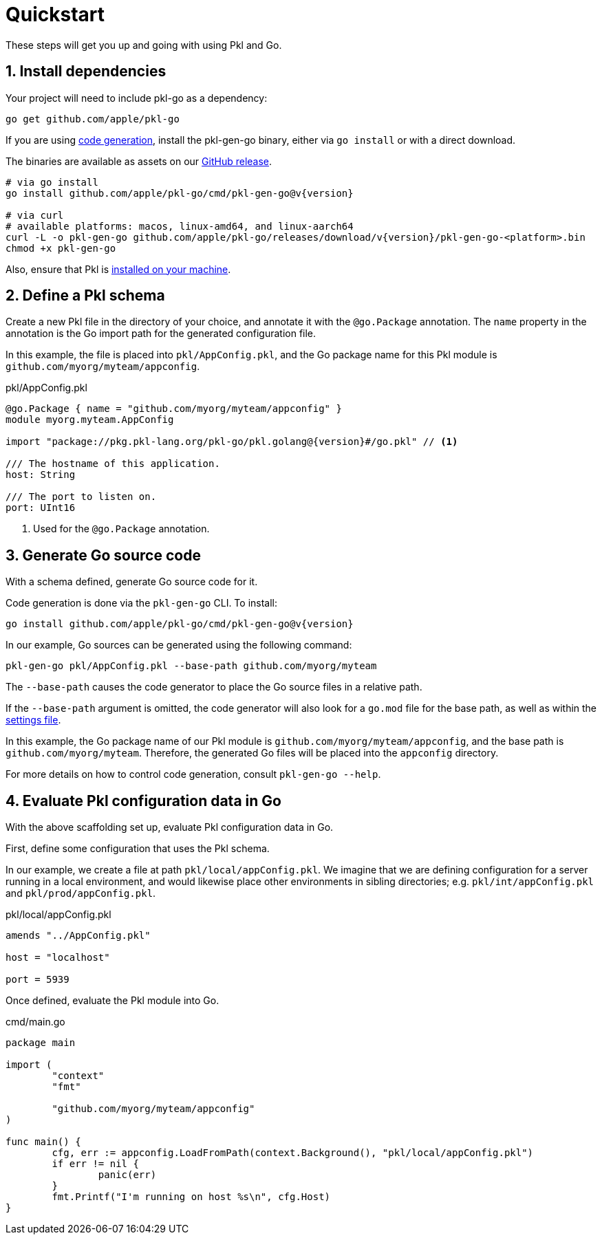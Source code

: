 = Quickstart

These steps will get you up and going with using Pkl and Go.

== 1. Install dependencies

Your project will need to include pkl-go as a dependency:

[source,bash]
----
go get github.com/apple/pkl-go
----

If you are using xref:codegen.adoc[code generation], install the pkl-gen-go binary, either via `go install` or with a direct download.

The binaries are available as assets on our link:https://github.com/apple/pkl-go/releases/tag/v{version}/[GitHub release].

[source,bash,subs="+attributes"]
----
# via go install
go install github.com/apple/pkl-go/cmd/pkl-gen-go@v{version}

# via curl
# available platforms: macos, linux-amd64, and linux-aarch64
curl -L -o pkl-gen-go github.com/apple/pkl-go/releases/download/v{version}/pkl-gen-go-<platform>.bin
chmod +x pkl-gen-go
----

Also, ensure that Pkl is xref:main:pkl-cli:index.adoc#installation[installed on your machine].

== 2. Define a Pkl schema

Create a new Pkl file in the directory of your choice, and annotate it with the `@go.Package` annotation.
The `name` property in the annotation is the Go import path for the generated configuration file.

In this example, the file is placed into `pkl/AppConfig.pkl`, and the Go package name for this Pkl module is
`github.com/myorg/myteam/appconfig`.

.pkl/AppConfig.pkl
[source,pkl,subs="+attributes"]
----
@go.Package { name = "github.com/myorg/myteam/appconfig" }
module myorg.myteam.AppConfig

import "package://pkg.pkl-lang.org/pkl-go/pkl.golang@{version}#/go.pkl" // <1>

/// The hostname of this application.
host: String

/// The port to listen on.
port: UInt16
----
<1> Used for the `@go.Package` annotation.

== 3. Generate Go source code

With a schema defined, generate Go source code for it.

Code generation is done via the `pkl-gen-go` CLI. To install:

[source,bash]
----
go install github.com/apple/pkl-go/cmd/pkl-gen-go@v{version}
----

In our example, Go sources can be generated using the following command:

[source,bash]
----
pkl-gen-go pkl/AppConfig.pkl --base-path github.com/myorg/myteam
----

The `--base-path` causes the code generator to place the Go source files in a relative path.

If the `--base-path` argument is omitted, the code generator will also look for a `go.mod` file for the base path, as well as within the
xref:codegen.adoc#settings-file[settings file].

In this example, the Go package name of our Pkl module is `github.com/myorg/myteam/appconfig`, and the base path
is `github.com/myorg/myteam`. Therefore, the generated Go files will be placed into the `appconfig` directory.

For more details on how to control code generation, consult `pkl-gen-go --help`.

== 4. Evaluate Pkl configuration data in Go

With the above scaffolding set up, evaluate Pkl configuration data in Go.

First, define some configuration that uses the Pkl schema.

In our example, we create a file at path `pkl/local/appConfig.pkl`. We imagine that we are defining configuration for a server running in a local environment, and would likewise place other environments in sibling directories; e.g. `pkl/int/appConfig.pkl` and `pkl/prod/appConfig.pkl`.

.pkl/local/appConfig.pkl
[source,pkl]
----
amends "../AppConfig.pkl"

host = "localhost"

port = 5939
----

Once defined, evaluate the Pkl module into Go.

.cmd/main.go
[source,go]
----
package main

import (
	"context"
	"fmt"

	"github.com/myorg/myteam/appconfig"
)

func main() {
	cfg, err := appconfig.LoadFromPath(context.Background(), "pkl/local/appConfig.pkl")
	if err != nil {
		panic(err)
	}
	fmt.Printf("I'm running on host %s\n", cfg.Host)
}
----
